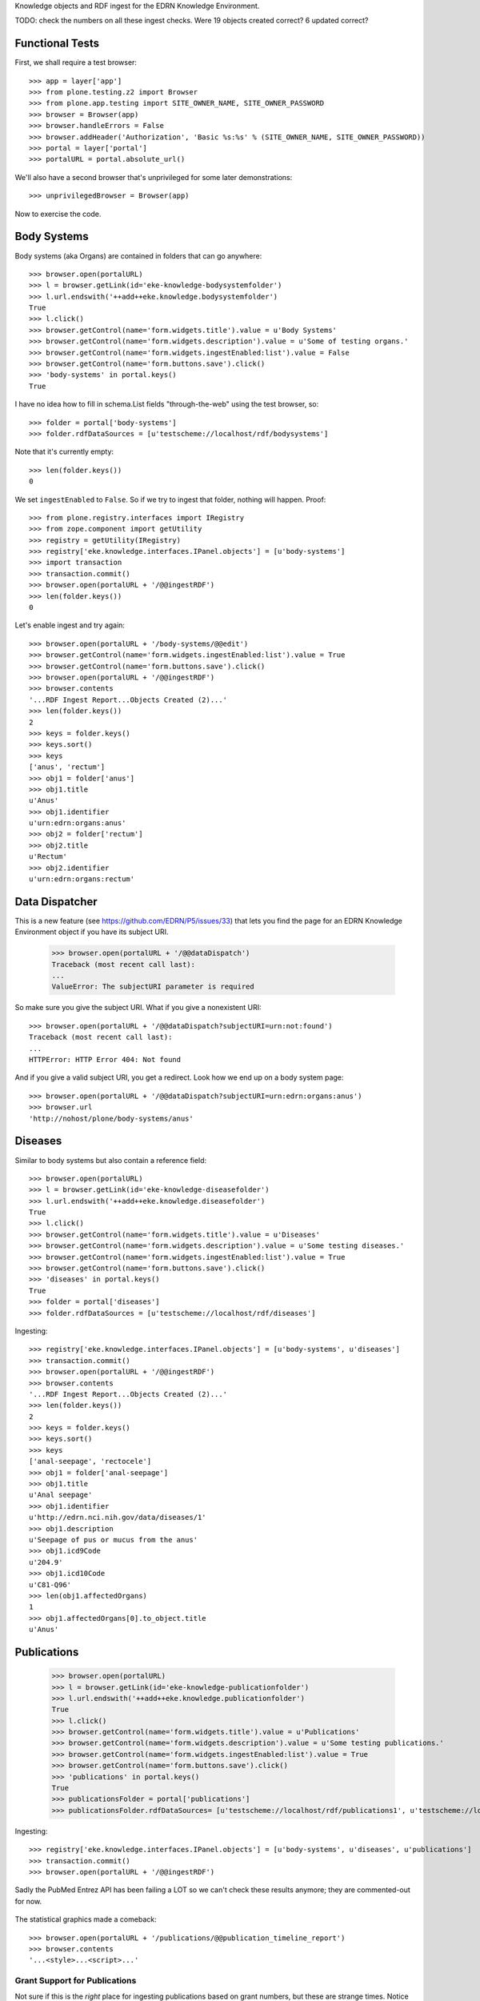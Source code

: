 Knowledge objects and RDF ingest for the EDRN Knowledge Environment.

TODO: check the numbers on all these ingest checks. Were 19 objects created
correct? 6 updated correct?


Functional Tests
================

First, we shall require a test browser:: 

    >>> app = layer['app']
    >>> from plone.testing.z2 import Browser
    >>> from plone.app.testing import SITE_OWNER_NAME, SITE_OWNER_PASSWORD
    >>> browser = Browser(app)
    >>> browser.handleErrors = False
    >>> browser.addHeader('Authorization', 'Basic %s:%s' % (SITE_OWNER_NAME, SITE_OWNER_PASSWORD))
    >>> portal = layer['portal']    
    >>> portalURL = portal.absolute_url()

We'll also have a second browser that's unprivileged for some later
demonstrations::

    >>> unprivilegedBrowser = Browser(app)

Now to exercise the code.


Body Systems
============

Body systems (aka Organs) are contained in folders that can go anywhere::

    >>> browser.open(portalURL)
    >>> l = browser.getLink(id='eke-knowledge-bodysystemfolder')
    >>> l.url.endswith('++add++eke.knowledge.bodysystemfolder')
    True
    >>> l.click()
    >>> browser.getControl(name='form.widgets.title').value = u'Body Systems'
    >>> browser.getControl(name='form.widgets.description').value = u'Some of testing organs.'
    >>> browser.getControl(name='form.widgets.ingestEnabled:list').value = False
    >>> browser.getControl(name='form.buttons.save').click()
    >>> 'body-systems' in portal.keys()
    True

I have no idea how to fill in schema.List fields "through-the-web" using the
test browser, so::

    >>> folder = portal['body-systems']
    >>> folder.rdfDataSources = [u'testscheme://localhost/rdf/bodysystems']

Note that it's currently empty::

    >>> len(folder.keys())
    0

We set ``ingestEnabled`` to ``False``.  So if we try to ingest that folder,
nothing will happen.  Proof::

    >>> from plone.registry.interfaces import IRegistry
    >>> from zope.component import getUtility
    >>> registry = getUtility(IRegistry)
    >>> registry['eke.knowledge.interfaces.IPanel.objects'] = [u'body-systems']
    >>> import transaction
    >>> transaction.commit()
    >>> browser.open(portalURL + '/@@ingestRDF')
    >>> len(folder.keys())
    0

Let's enable ingest and try again::

    >>> browser.open(portalURL + '/body-systems/@@edit')    
    >>> browser.getControl(name='form.widgets.ingestEnabled:list').value = True
    >>> browser.getControl(name='form.buttons.save').click()
    >>> browser.open(portalURL + '/@@ingestRDF')
    >>> browser.contents
    '...RDF Ingest Report...Objects Created (2)...'
    >>> len(folder.keys())
    2
    >>> keys = folder.keys()
    >>> keys.sort()
    >>> keys
    ['anus', 'rectum']
    >>> obj1 = folder['anus']
    >>> obj1.title
    u'Anus'
    >>> obj1.identifier
    u'urn:edrn:organs:anus'
    >>> obj2 = folder['rectum']
    >>> obj2.title
    u'Rectum'
    >>> obj2.identifier
    u'urn:edrn:organs:rectum'


Data Dispatcher
===============

This is a new feature (see https://github.com/EDRN/P5/issues/33) that lets you
find the page for an EDRN Knowledge Environment object if you have its subject
URI.

    >>> browser.open(portalURL + '/@@dataDispatch')
    Traceback (most recent call last):
    ...
    ValueError: The subjectURI parameter is required

So make sure you give the subject URI. What if you give a nonexistent URI::

    >>> browser.open(portalURL + '/@@dataDispatch?subjectURI=urn:not:found')
    Traceback (most recent call last):
    ...
    HTTPError: HTTP Error 404: Not found

And if you give a valid subject URI, you get a redirect. Look how we end up
on a body system page::

    >>> browser.open(portalURL + '/@@dataDispatch?subjectURI=urn:edrn:organs:anus')
    >>> browser.url
    'http://nohost/plone/body-systems/anus'


Diseases
========

Similar to body systems but also contain a reference field::

    >>> browser.open(portalURL)
    >>> l = browser.getLink(id='eke-knowledge-diseasefolder')
    >>> l.url.endswith('++add++eke.knowledge.diseasefolder')
    True
    >>> l.click()
    >>> browser.getControl(name='form.widgets.title').value = u'Diseases'
    >>> browser.getControl(name='form.widgets.description').value = u'Some testing diseases.'
    >>> browser.getControl(name='form.widgets.ingestEnabled:list').value = True
    >>> browser.getControl(name='form.buttons.save').click()
    >>> 'diseases' in portal.keys()
    True
    >>> folder = portal['diseases']
    >>> folder.rdfDataSources = [u'testscheme://localhost/rdf/diseases']

Ingesting::

    >>> registry['eke.knowledge.interfaces.IPanel.objects'] = [u'body-systems', u'diseases']
    >>> transaction.commit()
    >>> browser.open(portalURL + '/@@ingestRDF')
    >>> browser.contents
    '...RDF Ingest Report...Objects Created (2)...'
    >>> len(folder.keys())
    2
    >>> keys = folder.keys()
    >>> keys.sort()
    >>> keys
    ['anal-seepage', 'rectocele']
    >>> obj1 = folder['anal-seepage']
    >>> obj1.title
    u'Anal seepage'
    >>> obj1.identifier
    u'http://edrn.nci.nih.gov/data/diseases/1'
    >>> obj1.description
    u'Seepage of pus or mucus from the anus'
    >>> obj1.icd9Code
    u'204.9'
    >>> obj1.icd10Code
    u'C81-Q96'
    >>> len(obj1.affectedOrgans)
    1
    >>> obj1.affectedOrgans[0].to_object.title
    u'Anus'


Publications
============

    >>> browser.open(portalURL)
    >>> l = browser.getLink(id='eke-knowledge-publicationfolder')
    >>> l.url.endswith('++add++eke.knowledge.publicationfolder')
    True
    >>> l.click()
    >>> browser.getControl(name='form.widgets.title').value = u'Publications'
    >>> browser.getControl(name='form.widgets.description').value = u'Some testing publications.'
    >>> browser.getControl(name='form.widgets.ingestEnabled:list').value = True
    >>> browser.getControl(name='form.buttons.save').click()
    >>> 'publications' in portal.keys()
    True
    >>> publicationsFolder = portal['publications']
    >>> publicationsFolder.rdfDataSources= [u'testscheme://localhost/rdf/publications1', u'testscheme://localhost/rdf/publications2']

Ingesting::

    >>> registry['eke.knowledge.interfaces.IPanel.objects'] = [u'body-systems', u'diseases', u'publications']
    >>> transaction.commit()
    >>> browser.open(portalURL + '/@@ingestRDF')

Sadly the PubMed Entrez API has been failing a LOT so we can't check
these results anymore; they are commented-out for now.

    .. >>> browser.contents
    .. '...RDF Ingest Report...Objects Created (4)...'
    .. >>> len(publicationsFolder.keys())
    .. 4
    .. >>> keys = publicationsFolder.keys()
    .. >>> keys.sort()
    .. >>> keys
    .. ['15613711-evaluation-of-serum-protein-profiling-by', '23585862-early-detection-of-nsclc-with-scfv', '27845339-a-combination-of-muc5ac-and-ca19-9', '28520829-association-between-combined-tmprss2-erg']
    .. >>> publication = publicationsFolder['15613711-evaluation-of-serum-protein-profiling-by']
    .. >>> publication.title
    .. u'Evaluation of serum protein profiling by surface-enhanced laser desorption/ionization time-of-flight mass spectrometry for the detection of prostate cancer: I. Assessment of platform reproducibility.'
    .. >>> authors = list(publication.authors)
    .. >>> authors.sort()
    .. >>> authors
    .. [u'Adam BL', u'Banez LL', u'Bigbee WL', u'Campos D', u'Cazares LH', u'Chan DW', u'Feng Z', u'Grizzle WE', u'Izbicka E', u'Kagan J', u'Malik G', u'McLerran D', u'Moul JW', u'Partin A', u'Prasanna P', u'Rosenzweig J', u'Semmes OJ', u'Sokoll LJ', u'Srivastava S', u'Srivastava S', u'Thompson I', u'Welsh MJ', u'White N', u'Winget M', u'Yasui Y', u'Zhang Z', u'Zhu L']
    .. >>> publication.volume
    .. u'51'
    .. >>> publication.journal
    .. u'Clin. Chem.'
    .. >>> publication.pubMedID
    .. u'15613711'
    .. >>> publication.year
    .. u'2005'
    .. >>> publication.siteID
    .. u'http://edrn.nci.nih.gov/data/sites/815'

The statistical graphics made a comeback::

    >>> browser.open(portalURL + '/publications/@@publication_timeline_report')
    >>> browser.contents
    '...<style>...<script>...'


Grant Support for Publications
------------------------------

Not sure if this is the *right* place for ingesting publications based on
grant numbers, but these are strange times. Notice this field::

    >>> publicationsFolder.grantNumbers = [u'CA214194', u'CA214195']
    >>> transaction.commit()

These act sort of like an additional RDF source, populating the pool of
possible PubMed IDs based on publications supported by the given grant
numbers. Watch what happens when we ingest now::

    >>> publicationsFolder.grantNumbers
    [u'CA214194', u'CA214195']
    >>> browser.open(portalURL + '/@@ingestRDF')

Here again the PubMed Entrez API has been failing so don't bother 

    .. >>> len(publicationsFolder.keys()) >= 10
    .. True
    .. >>> keys = publicationsFolder.keys()
    .. >>> '28716134-detecting-protein-variants-by-mass' in keys
    .. True
    .. >>> publication = publicationsFolder['28716134-detecting-protein-variants-by-mass']
    .. >>> publication.title
    .. u'Detecting protein variants by mass spectrometry: a comprehensive study in cancer cell-lines.'
    .. >>> publication.identifier
    .. u'urn:edrn:knowledge:publication:via-grants:28716134'

Notice the URN-style URI we use for these kinds of publications. Because they
don't come from the DMCC or from BMDB, we have to synthesize our own URI.
(They also will never have site information because only the DMCC curates
that.)


Sites
=====

    >>> browser.open(portalURL)
    >>> l = browser.getLink(id='eke-knowledge-sitefolder')
    >>> l.url.endswith('++add++eke.knowledge.sitefolder')
    True
    >>> l.click()
    >>> browser.getControl(name='form.widgets.title').value = u'Sites'
    >>> browser.getControl(name='form.widgets.description').value = u'Some testing sites.'
    >>> browser.getControl(name='form.widgets.ingestEnabled:list').value = True
    >>> browser.getControl(name='form.buttons.save').click()
    >>> 'sites' in portal.keys()
    True
    >>> sitesFolder = portal['sites']
    >>> sitesFolder.rdfDataSources= [u'testscheme://localhost/rdf/sites']
    >>> sitesFolder.peopleDataSources = [u'testscheme://localhost/rdf/people']

Ingesting::

    >>> registry['eke.knowledge.interfaces.IPanel.objects'] = [u'body-systems', u'diseases', u'publications', u'sites']
    >>> transaction.commit()
    >>> browser.open(portalURL + '/@@ingestRDF')
    >>> browser.contents
    '...RDF Ingest Report...Objects Created (19)...'
    >>> len(sitesFolder.keys())
    2
    >>> keys = sitesFolder.keys()
    >>> keys.sort()
    >>> keys
    ['240-vanderbilt-ingram-cancer-center', '815-h-lee-moffitt-cancer-center-and-research']
    >>> site = sitesFolder['240-vanderbilt-ingram-cancer-center']
    >>> site.identifier
    u'http://edrn.nci.nih.gov/data/sites/240'
    >>> site.dmccSiteID
    u'240'
    >>> site.piName
    u'Massion, Pierre'
    >>> person = site['massion-pierre']
    >>> person.title
    u'Massion, Pierre'
    >>> person.surname
    u'Massion'
    >>> person.givenName
    u'Pierre'
    >>> person.edrnTitle
    u'EDRN Principal Investigator'
    >>> person.phone
    u'555-555-5555'
    >>> person.fax
    u'000-555-1212'
    >>> person.mbox
    u'mailto:pierre.massion@vanderbilt.edu'
    >>> person.accountName
    u'pmassion'

There's not just a PI, there are other people too::

    >>> len(site.keys())
    12
    >>> peopleObjects = list(site.keys())
    >>> peopleObjects.sort()
    >>> peopleObjects
    ['antic-sanja', 'banerjee-priyanka', 'chambliss-katelyn', 'cleary-jaclyn', 'davis-harriet-stratton', 'massion-pierre', 'muterspaugh-anel-w', 'owens-janiqua', 'shah-chirayu', 'spencer-brady', 'sullivan-amy', 'walker-ronald-clark']

And some of those people have positions of (lesser) power::

    >>> len(site.coPrincipalInvestigators)
    2
    >>> coPIs = [i.to_object.title for i in site.coPrincipalInvestigators]
    >>> coPIs.sort()
    >>> coPIs
    [u'Schabath, Matthew', u'Thompson, Zachary']
    >>> site.coInvestigators[0].to_object.title
    u'Shah, Chirayu'
    >>> site.investigators[0].to_object.title
    u'Shah, Chirayu'


Protocols
=========

    >>> browser.open(portalURL)
    >>> l = browser.getLink(id='eke-knowledge-protocolfolder')
    >>> l.url.endswith('++add++eke.knowledge.protocolfolder')
    True
    >>> l.click()
    >>> browser.getControl(name='form.widgets.title').value = u'Protocols'
    >>> browser.getControl(name='form.widgets.description').value = u'Some testing protocols.'
    >>> browser.getControl(name='form.widgets.ingestEnabled:list').value = True
    >>> browser.getControl(name='form.buttons.save').click()
    >>> 'protocols' in portal.keys()
    True
    >>> protocolsFolder = portal['protocols']
    >>> protocolsFolder.rdfDataSources= [u'testscheme://localhost/rdf/protocols']

Ingesting::

    >>> registry['eke.knowledge.interfaces.IPanel.objects'] = [u'body-systems', u'diseases', u'publications', u'sites', u'protocols']
    >>> transaction.commit()
    >>> browser.open(portalURL + '/@@ingestRDF')
    >>> browser.contents
    '...RDF Ingest Report...Objects Created (19)...'
    >>> len(protocolsFolder.keys())
    2
    >>> keys = protocolsFolder.keys()
    >>> keys.sort()
    >>> keys
    ['279-lung-reference-set-a-application-edward', '316-hepatocellular-carcinoma-early-detection']
    >>> protocol = protocolsFolder['279-lung-reference-set-a-application-edward']
    >>> protocol.description
    u'Sticky'


Science Data
============

    >>> browser.open(portalURL)
    >>> l = browser.getLink(id='eke-knowledge-datasetfolder')
    >>> l.url.endswith('++add++eke.knowledge.datasetfolder')
    True
    >>> l.click()
    >>> browser.getControl(name='form.widgets.title').value = u'Datasets'
    >>> browser.getControl(name='form.widgets.description').value = u'Some testing datasets.'
    >>> browser.getControl(name='form.widgets.ingestEnabled:list').value = True
    >>> browser.getControl(name='form.buttons.save').click()
    >>> 'datasets' in portal.keys()
    True
    >>> dataFolder = portal['datasets']
    >>> dataFolder.rdfDataSources= [u'testscheme://localhost/rdf/datasets']

Ingesting::

    >>> registry['eke.knowledge.interfaces.IPanel.objects'] = [u'body-systems', u'diseases', u'publications', u'sites', u'protocols', u'datasets']
    >>> transaction.commit()
    >>> browser.open(portalURL + '/@@ingestRDF')
    >>> browser.contents
    '...RDF Ingest Report...Objects Created (19)...'
    >>> len(dataFolder.keys())
    2
    >>> keys = dataFolder.keys()
    >>> keys.sort()
    >>> keys
    ['gstp1-methylation', 'university-of-pittsburg-ovarian-data']
    >>> dataset = dataFolder['gstp1-methylation']
    >>> dataset.bodySystemName
    u'Prostate'

And the statistical graphics are back::

    >>> browser.open(portalURL + '/datasets/@@dataset_summary_report')
    >>> browser.contents
    '...<style>...<script>...datasetColor...'


Groups
======

First, a folder to hold them all, and in the darkness bind them::

    >>> browser.open(portalURL)
    >>> l = browser.getLink(id='eke-knowledge-collaborationsfolder')
    >>> l.url.endswith('++add++eke.knowledge.collaborationsfolder')
    True
    >>> l.click()
    >>> browser.getControl(name='form.widgets.title').value = u'Collaborative Groups'
    >>> browser.getControl(name='form.widgets.description').value = u'Some testing collaborative groups.'
    >>> browser.getControl(name='form.widgets.ingestEnabled:list').value = True
    >>> browser.getControl(name='form.buttons.save').click()
    >>> browser.open(portalURL + '/collaborative-groups/content_status_modify?workflow_action=publish')
    >>> 'collaborative-groups' in portal.keys()
    True
    >>> collaborationsFolder = portal['collaborative-groups']
    >>> collaborationsFolder.title
    u'Collaborative Groups'
    >>> collaborationsFolder.description
    u'Some testing collaborative groups.'
    >>> collaborationsFolder.ingestEnabled
    True
    >>> collaborationsFolder.rdfDataSources = [u'testscheme://localhost/rdf/committees']
    >>> len(collaborationsFolder.rdfDataSources)
    1
    >>> collaborationsFolder.rdfDataSources[0]
    u'testscheme://localhost/rdf/committees'
    >>> transaction.commit()    


Group Spaces
------------

Now let's try group workspaces::

    >>> browser.open(portalURL + '/collaborative-groups')
    >>> l = browser.getLink(id='eke-knowledge-groupspacefolder')
    >>> l.url.endswith('++add++eke.knowledge.groupspacefolder')
    True
    >>> l.click()
    >>> browser.getControl(name='form.widgets.title').value = u'MySpace'
    >>> browser.getControl(name='form.widgets.description').value = u'A defunct workspace.'
    >>> browser.getControl(name='form.widgets.identifier').value = u'urn:group:myspace'
    >>> browser.getControl(name='form.buttons.save').click()
    >>> browser.open(portalURL + '/collaborative-groups/myspace/content_status_modify?workflow_action=publish')
    >>> browser.open(portalURL + '/collaborative-groups/myspace/index_html/content_status_modify?workflow_action=publish')
    >>> group = collaborationsFolder['myspace']

The index page is automatically created::

    >>> groupIndex = group['index_html']
    >>> from z3c.relationfield import RelationValue
    >>> from zope.intid.interfaces import IIntIds
    >>> from z3c.relationfield import RelationValue
    >>> intIDUtil = getUtility(IIntIds)
    >>> groupIndex.chair = RelationValue(intIDUtil.getId(site['antic-sanja']))
    >>> groupIndex.coChair = RelationValue(intIDUtil.getId(site['banerjee-priyanka']))
    >>> groupIndex.members = [RelationValue(intIDUtil.getId(site[i])) for i in ('spencer-brady', 'sullivan-amy')]
    >>> from zope.lifecycleevent import ObjectModifiedEvent
    >>> from zope.event import notify
    >>> notify(ObjectModifiedEvent(groupIndex))
    >>> transaction.commit()
    >>> groupIndex.chair.to_object.title
    u'Antic, Sanja'
    >>> groupIndex.coChair.to_object.title
    u'Banerjee, Priyanka'
    >>> members = [i.to_object.title for i in groupIndex.members]
    >>> members.sort()
    >>> members
    [u'Spencer, Brady', u'Sullivan, Amy']

Group workspaces—which are folders—should automatically create an index page
that's the default view of the folder, and turn off the right-side portlets::

    >>> 'portal-column-two' in browser.contents
    False
    >>> 'index_html' in group.keys()
    True
    >>> group.getDefaultPage()
    'index_html'

They also let you add various items but use the constrain-types feature to
keep the "index" type off the menu::

    >>> from Products.CMFPlone.interfaces.constrains import ENABLED, IConstrainTypes
    >>> i = IConstrainTypes(group)
    >>> i.getConstrainTypesMode() == ENABLED
    True

At this point I'd want to see if ``i.getImmediatelyAddableTypes()`` was right,
and it works in operation, but here in this test it always returns an empty 
list. Nuts to that.

Well, at least you can comment::

    >>> browser.open(portalURL + '/collaborative-groups/myspace')
    >>> 'Add comment' in browser.contents
    True

But only if you're privileged::

    >>> unprivilegedBrowser.open(portalURL + '/collaborative-groups/myspace')
    >>> 'Add comment' in unprivilegedBrowser.contents
    False

Check out these members::

    >>> browser.contents
    '...Chair...Antic, Sanja...Co-Chair...Banerjee, Priyanka...Members...Spencer, Brady...Sullivan, Amy...'

Plus tabs for the group's stuff::

    >>> overview = browser.contents.index('overviewTab')
    >>> calendar = browser.contents.index('calendarTab')
    >>> documents = browser.contents.index('documentsTab')
    >>> overview < calendar < documents
    True

Since we're logged in, the special note about logging in to view additional
information doesn't appear (eventually)::

    >>> 'If you are a member of this group,' in browser.contents
    False


Collaborative Groups
--------------------

These are group workspaces but linked data::

    >>> browser.open(portalURL + '/collaborative-groups')
    >>> l = browser.getLink(id='eke-knowledge-collaborativegroupfolder')
    >>> l.url.endswith('++add++eke.knowledge.collaborativegroupfolder')
    True
    >>> l.click()
    >>> browser.getControl(name='form.widgets.title').value = u'Guts'
    >>> browser.getControl(name='form.widgets.description').value = u'The guts collaborative group.'
    >>> browser.getControl(name='form.widgets.identifier').value = u'urn:group:guts'
    >>> browser.getControl(name='form.buttons.save').click()
    >>> browser.open(portalURL + '/collaborative-groups/guts/content_status_modify?workflow_action=publish')
    >>> browser.open(portalURL + '/collaborative-groups/guts/index_html/content_status_modify?workflow_action=publish')
    >>> group = collaborationsFolder['guts']    

Just like group spaces, the index page is automatically created::

    >>> groupIndex = group['index_html']
    >>> from z3c.relationfield import RelationValue
    >>> from zope.intid.interfaces import IIntIds
    >>> from z3c.relationfield import RelationValue
    >>> intIDUtil = getUtility(IIntIds)
    >>> groupIndex.chair = RelationValue(intIDUtil.getId(site['antic-sanja']))
    >>> groupIndex.coChair = RelationValue(intIDUtil.getId(site['banerjee-priyanka']))
    >>> groupIndex.members = [RelationValue(intIDUtil.getId(site[i])) for i in ('spencer-brady', 'sullivan-amy')]
    >>> groupIndex.biomarkers = []
    >>> groupIndex.protocols = [RelationValue(intIDUtil.getId(protocolsFolder[i])) for i in protocolsFolder.keys()]
    >>> groupIndex.datasets = [RelationValue(intIDUtil.getId(dataFolder[i])) for i in dataFolder.keys()]
    >>> from zope.lifecycleevent import ObjectModifiedEvent
    >>> from zope.event import notify
    >>> notify(ObjectModifiedEvent(groupIndex))
    >>> transaction.commit()
    >>> groupIndex.chair.to_object.title
    u'Antic, Sanja'
    >>> groupIndex.coChair.to_object.title
    u'Banerjee, Priyanka'
    >>> members = [i.to_object.title for i in groupIndex.members]
    >>> members.sort()
    >>> members
    [u'Spencer, Brady', u'Sullivan, Amy']
    >>> groupIndex.biomarkers
    []
    >>> groupProtocols = [i.to_object.title for i in groupIndex.protocols]
    >>> groupProtocols.sort()
    >>> groupProtocols
    [u'Hepatocellular carcinoma Early Detection Strategy study', u'Lung Reference Set A Application:  Edward Hirschowitz - University of Kentucky (2009)']
    >>> groupDatasets = [i.to_object.title for i in groupIndex.datasets]
    >>> groupDatasets.sort()
    >>> groupDatasets
    [u'GSTP1 Methylation', u'University of Pittsburg Ovarian Data']

It's also set as the display for the collaborative group::

    >>> 'index_html' in group.keys()
    True
    >>> group.getDefaultPage()
    'index_html'

And we also make room::

    >>> 'portal-column-two' in browser.contents
    False

Also like plain group spaces, it uses the constrain-types feature to keep the
"index" type off the menu::

    >>> from Products.CMFPlone.interfaces.constrains import ENABLED, IConstrainTypes
    >>> i = IConstrainTypes(group)
    >>> i.getConstrainTypesMode() == ENABLED
    True

And you can comment::

    >>> browser.open(portalURL + '/collaborative-groups/guts')
    >>> 'Add comment' in browser.contents
    True

But only if you're privileged::

    >>> unprivilegedBrowser.open(portalURL + '/collaborative-groups/guts')
    >>> 'Add comment' in unprivilegedBrowser.contents
    False

And there are members::

    >>> browser.contents
    '...Chair...Antic, Sanja...Co-Chair...Banerjee, Priyanka...Members...Spencer, Brady...Sullivan, Amy...'

And space for stuff:

    >>> overview = browser.contents.index('overviewTab')
    >>> biomarkers = browser.contents.index('biomarkersTab')
    >>> protocols = browser.contents.index('protocolsTab')
    >>> data = browser.contents.index('dataTab')
    >>> calendar = browser.contents.index('calendarTab')
    >>> documents = browser.contents.index('documentsTab')
    >>> overview < biomarkers < protocols < data < calendar < documents
    True

Note also that, due to lack of room, we've combined Projects and Protocols::

    >>> browser.contents
    '...Projects/Protocols...'


Committees RDF
--------------

Note that there's RDF ingest for the ``eke.knowledge.collaborationsfolder``::

    >>> registry['eke.knowledge.interfaces.IPanel.objects'] = [u'body-systems', u'diseases', u'publications', u'sites', u'protocols', u'datasets', u'collaborative-groups']
    >>> transaction.commit()
    >>> browser.open(portalURL + '/@@ingestRDF')
    >>> browser.contents
    '...Objects Created (37)...'


Miscellaneous Resources
=======================

    >>> browser.open(portalURL)
    >>> l = browser.getLink(id='eke-knowledge-resourcefolder')
    >>> l.url.endswith('++add++eke.knowledge.resourcefolder')
    True
    >>> l.click()
    >>> browser.getControl(name='form.widgets.title').value = u'Resources'
    >>> browser.getControl(name='form.widgets.description').value = u'Some testing resources.'
    >>> browser.getControl(name='form.widgets.ingestEnabled:list').value = True
    >>> browser.getControl(name='form.buttons.save').click()
    >>> 'resources' in portal.keys()
    True
    >>> resourcesFolder = portal['resources']
    >>> resourcesFolder.rdfDataSources= [u'testscheme://localhost/rdf/resources']

Ingesting::

    >>> registry['eke.knowledge.interfaces.IPanel.objects'] = [u'body-systems', u'diseases', u'publications', u'sites', u'protocols', u'datasets', u'collaborative-groups', u'resources']
    >>> transaction.commit()
    >>> browser.open(portalURL + '/@@ingestRDF')

Yet again, Entrez PubMed API screws us up.

    .. >>> browser.contents
    .. '...RDF Ingest Report...Objects Created (19)...Objects Updated (22)...'

    >>> len(resourcesFolder.keys())
    2
    >>> keys = resourcesFolder.keys()
    >>> keys.sort()
    >>> keys
    ['http-google-com', 'http-yahoo-com']
    >>> resource = resourcesFolder['http-google-com']
    >>> resource.title
    u'A search engine'
    >>> resource.identifier
    u'http://google.com/'

Note that it's properly hyperlinked too::

    >>> browser.open(portalURL + '/resources/http-google-com')
    >>> browser.contents
    '...href="http://google.com/"...'


Biomarkers
==========

    >>> browser.open(portalURL)
    >>> l = browser.getLink(id='eke-knowledge-biomarkerfolder')
    >>> l.url.endswith('++add++eke.knowledge.biomarkerfolder')
    True
    >>> l.click()
    >>> browser.getControl(name='form.widgets.title').value = u'Biomarkers'
    >>> browser.getControl(name='form.widgets.description').value = u'Some testing biomarkers.'
    >>> browser.getControl(name='form.widgets.ingestEnabled:list').value = True
    >>> browser.getControl(name='form.widgets.bmoDataSource').value = u'testscheme://localhost/rdf/biomarker-organs-a'
    >>> browser.getControl(name='form.widgets.bmuDataSource').value = u'testscheme://localhost/rdf/bmu'
    >>> browser.getControl(name='form.widgets.idDataSource').value = u'https://edrn.jpl.nasa.gov/cancerdataexpo/idsearch'
    >>> browser.getControl(name='form.buttons.save').click()
    >>> 'biomarkers' in portal.keys()
    True
    >>> biomarkersFolder = portal['biomarkers']
    >>> biomarkersFolder.rdfDataSources = [u'testscheme://localhost/rdf/biomarker-a']
    >>> transaction.commit()

Before ingesting, let's make sure the types work, like the folder we just made::

    >>> biomarkersFolder.title
    u'Biomarkers'
    >>> biomarkersFolder.description
    u'Some testing biomarkers.'
    >>> biomarkersFolder.ingestEnabled
    True
    >>> biomarkersFolder.rdfDataSources
    [u'testscheme://localhost/rdf/biomarker-a']
    >>> biomarkersFolder.bmoDataSource
    u'testscheme://localhost/rdf/biomarker-organs-a'
    >>> biomarkersFolder.bmuDataSource
    u'testscheme://localhost/rdf/bmu'
    >>> biomarkersFolder.idDataSource
    u'https://edrn.jpl.nasa.gov/cancerdataexpo/idsearch'

These folders contain biomarkers (both elemental and panel)::

    >>> browser.open(portalURL + '/biomarkers')
    >>> l = browser.getLink(id='eke-knowledge-elementalbiomarker')
    >>> l.url.endswith('++add++eke.knowledge.elementalbiomarker')
    True
    >>> l.click()
    >>> browser.getControl(name='form.widgets.biomarkerType').value = u'Sticky'
    >>> browser.getControl(name='form.widgets.shortName').value = u'SHRT'
    >>> browser.getControl(name='form.widgets.hgncName').value = u'SHRT-1'
    >>> browser.getControl(name='form.widgets.bmAliases').value = u'ST-1\nST-2'
    >>> browser.getControl(name='form.widgets.indicatedBodySystems').value = u'Anus\nRectum'
    >>> browser.getControl(name='form.widgets.accessGroups').value = u'urn:group-1\nurn:group-2'
    >>> browser.getControl(name='form.widgets.geneName').value = u'Eugene'
    >>> browser.getControl(name='form.widgets.uniProtAC').value = u'Accession Two'
    >>> browser.getControl(name='form.widgets.mutCount').value = u'123'
    >>> browser.getControl(name='form.widgets.pmidCount').value = u'456'
    >>> browser.getControl(name='form.widgets.cancerDOCount').value = u'789'
    >>> browser.getControl(name='form.widgets.affProtFuncSiteCount').value = u'10'
    >>> browser.getControl(name='form.widgets.qaState').value = u'Excellent'
    >>> browser.getControl(name='form.widgets.datasets').value = u'data-1\ndata-2'
    >>> browser.getControl(name='form.widgets.title').value = u'Sticky Biomarker'
    >>> browser.getControl(name='form.widgets.description').value = u'Careful, this one is sticky.'
    >>> browser.getControl(name='form.widgets.identifier').value = u'urn:biomarker:sticky'
    >>> browser.getControl(name='form.buttons.save').click()
    >>> 'sticky-biomarker' in biomarkersFolder.keys()
    True
    >>> biomarker = biomarkersFolder['sticky-biomarker']

Now let's link it up::

    >>> from zope.component import getUtility
    >>> from zope.intid.interfaces import IIntIds
    >>> from z3c.relationfield import RelationValue
    >>> intIDUtil = getUtility(IIntIds)
    >>> protocolRVs = [RelationValue(intIDUtil.getId(obj)) for (identifier, obj) in protocolsFolder.contentItems()]
    >>> pubRVs = [RelationValue(intIDUtil.getId(obj)) for (identifier, obj) in publicationsFolder.contentItems()]
    >>> biomarker.protocols, biomarker.publications = protocolRVs, pubRVs
    >>> from zope.lifecycleevent import ObjectModifiedEvent
    >>> from zope.event import notify
    >>> notify(ObjectModifiedEvent(biomarker))

And check it out::

    >>> biomarker.biomarkerType
    u'Sticky'
    >>> biomarker.shortName
    u'SHRT'
    >>> biomarker.hgncName
    u'SHRT-1'
    >>> linkedProtocols = [i.to_path for i in biomarker.protocols]
    >>> linkedProtocols.sort()
    >>> linkedProtocols
    ['/plone/protocols/279-lung-reference-set-a-application-edward', '/plone/protocols/316-hepatocellular-carcinoma-early-detection']
    >>> linkedPubs = [i.to_path for i in biomarker.publications]

Again, Entrez PubMed API means we can't check this.

    .. >>> len(linkedPubs) >= 9 
    .. True

Child objects work too::

    >>> browser.open(portalURL + '/biomarkers/sticky-biomarker')
    >>> l = browser.getLink(id='eke-knowledge-biomarkerbodysystem')
    >>> l.url.endswith('++add++eke.knowledge.biomarkerbodysystem')
    True
    >>> l.click()
    >>> browser.getControl(name='form.widgets.title').value = u'Colon'
    >>> browser.getControl(name='form.widgets.description').value = u'Longish organ.'
    >>> browser.getControl(name='form.widgets.identifier').value = u'urn:biomarker:sticky:colon'
    >>> browser.getControl(name='form.widgets.qaState').value = u'High'
    >>> browser.getControl(name='form.widgets.phase').value = u'Laservision'
    >>> browser.getControl(name='form.widgets.performanceComment').value = u'Oh yeah baby.'
    >>> browser.getControl(name='form.buttons.save').click()
    >>> 'colon' in biomarker.keys()
    True
    >>> biomarkerBodySystem = biomarker['colon']
    >>> biomarkerBodySystem.protocols = protocolRVs
    >>> biomarkerBodySystem.publications = pubRVs
    >>> notify(ObjectModifiedEvent(biomarkerBodySystem))

Did it work?

    >>> biomarkerBodySystem.qaState
    u'High'
    >>> biomarkerBodySystem.phase
    u'Laservision'
    >>> biomarkerBodySystem.performanceComment
    u'Oh yeah baby.'
    >>> linkedProtocols = [i.to_path for i in biomarkerBodySystem.protocols]
    >>> linkedProtocols.sort()
    >>> linkedProtocols
    ['/plone/protocols/279-lung-reference-set-a-application-edward', '/plone/protocols/316-hepatocellular-carcinoma-early-detection']
    >>> linkedPubs = [i.to_path for i in biomarkerBodySystem.publications]
    >>> len(linkedPubs) >= 9
    True

But it can have child objects too::

    >>> browser.open(portalURL + '/biomarkers/sticky-biomarker/colon')
    >>> l = browser.getLink(id='eke-knowledge-bodysystemstudy')
    >>> l.url.endswith('++add++eke.knowledge.bodysystemstudy')
    True
    >>> l.click()
    >>> browser.getControl(name='form.widgets.decisionRule').value = u'It rules all right.'
    >>> browser.getControl(name='form.widgets.title').value = u'Colon Study'
    >>> browser.getControl(name='form.widgets.description').value = u'A deep study of the colon.'
    >>> browser.getControl(name='form.widgets.identifier').value = u'urn:biomarker:sticky:colon:colon-study'
    >>> browser.getControl(name='form.buttons.save').click()
    >>> 'colon-study' in biomarkerBodySystem.keys()
    True
    >>> bodySystemStudy = biomarkerBodySystem['colon-study']
    >>> myProtocolRV, otherProtocolRVs = protocolRVs[0], protocolRVs[1:]
    >>> bodySystemStudy.protocol = myProtocolRV
    >>> bodySystemStudy.protocols = otherProtocolRVs
    >>> bodySystemStudy.publications = pubRVs
    >>> notify(ObjectModifiedEvent(bodySystemStudy))

Working? Yes::

    >>> bodySystemStudy.decisionRule
    u'It rules all right.'
    >>> bodySystemStudy.title
    u'Colon Study'
    >>> bodySystemStudy.protocol.to_path
    '/plone/protocols/279-lung-reference-set-a-application-edward'
    >>> linkedProtocols = [i.to_path for i in bodySystemStudy.protocols]
    >>> linkedProtocols.sort()
    >>> linkedProtocols
    ['/plone/protocols/316-hepatocellular-carcinoma-early-detection']
    >>> linkedPubs = [i.to_path for i in bodySystemStudy.publications]
    >>> len(linkedPubs) > 9
    True

Oh but we're not done::

    >>> browser.open(portalURL + '/biomarkers/sticky-biomarker/colon/colon-study')
    >>> l = browser.getLink(id='eke-knowledge-studystatistics')
    >>> l.url.endswith('++add++eke.knowledge.studystatistics')
    True
    >>> l.click()
    >>> browser.getControl(name='form.widgets.title').value = u'Statistics for the Colon Study Part 1'
    >>> browser.getControl(name='form.widgets.description').value = u'See the title.'
    >>> browser.getControl(name='form.widgets.identifier').value = u'urn:biomarker:sticky:colon:colon-study:stat-1'
    >>> browser.getControl(name='form.widgets.sensitivity').value = u'12.3'
    >>> browser.getControl(name='form.widgets.specificity').value = u'3.45'
    >>> browser.getControl(name='form.widgets.npv').value = u'5.67'
    >>> browser.getControl(name='form.widgets.ppv').value = u'7.89'
    >>> browser.getControl(name='form.widgets.prevalence').value = u'0.95'
    >>> browser.getControl(name='form.widgets.details').value = u'Quite sticky results indeed.'
    >>> browser.getControl(name='form.widgets.specificAssayType').value = u'The sticky type.'
    >>> browser.getControl(name='form.buttons.save').click()
    >>> 'statistics-for-the-colon-study-part-1' in bodySystemStudy.keys()
    True
    >>> stats = bodySystemStudy['statistics-for-the-colon-study-part-1']
    >>> stats.title
    u'Statistics for the Colon Study Part 1'
    >>> stats.description
    u'See the title.'
    >>> stats.identifier
    u'urn:biomarker:sticky:colon:colon-study:stat-1'
    >>> stats.sensitivity
    u'12.3'
    >>> stats.specificity
    u'3.45'
    >>> stats.npv
    u'5.67'
    >>> stats.ppv
    u'7.89'
    >>> stats.prevalence
    u'0.95'
    >>> stats.details
    u'Quite sticky results indeed.'
    >>> stats.specificAssayType
    u'The sticky type.'

OK that's enough. RDF is the order of the day::

    >>> registry['eke.knowledge.interfaces.IPanel.objects'] = [u'biomarkers']
    >>> transaction.commit()
    >>> browser.open(portalURL + '/@@ingestRDF')
    >>> browser.contents
    '...RDF Ingest Report...Objects Created (2)...'
    >>> len(biomarkersFolder.keys())
    2
    >>> keys = biomarkersFolder.keys()
    >>> keys.sort()
    >>> keys
    ['apg1', 'panel-1']
    >>> a1 = biomarkersFolder['apg1']
    >>> a1.title
    u'Apogee 1'
    >>> a1.hgncName
    u'APG1'
    >>> a1.description
    u'A sticky bio-marker.'
    >>> a1.shortName
    u'A1'
    >>> a1.collaborativeGroup
    [u'G.I. and Other Associated Cancers Research Group']
    >>> u'Approach' in a1.bmAliases, u'Advent' in a1.bmAliases, u'Bigo' in a1.bmAliases
    (True, True, True)
    >>> a1.biomarkerType
    u'Colloidal'
    >>> a1.identifier
    u'http://edrn/bmdb/a1'
    >>> a1.publications[0].to_object.title
    u'Evaluation of serum protein profiling by surface-enhanced laser desorption/ionization time-of-flight mass spectrometry for the detection of prostate cancer: I. Assessment of platform reproducibility.'
    >>> a1.resources[0].to_object.title
    u'A web index'
    >>> a1.datasets[0].to_object.title
    u'GSTP1 Methylation'
    >>> a1.qaState
    u'Accepted'
    >>> o1 = a1['rectum']
    >>> o1.title
    u'Rectum'
    >>> o1.description
    u'Action on the rectum is amazing.'
    >>> o1.performanceComment
    u'The biomarker failed to perform as expected.'
    >>> o1.bodySystem.to_object.title
    u'Rectum'
    >>> o1.cliaCertification
    True
    >>> o1.fdaCertification
    False
    >>> o1.phase
    u'1'
    >>> o1.qaState
    u'Accepted'
    >>> o1.identifier
    u'http://edrn/bmdb/a1/o1'
    >>> o1.publications[0].to_object.title
    u'Evaluation of serum protein profiling by surface-enhanced laser desorption/ionization time-of-flight mass spectrometry for the detection of prostate cancer: I. Assessment of platform reproducibility.'
    >>> o1.keys()
    ['lung-reference-set-a-application-edward-hirschowitz-university-of-kentucky-2009']
    >>> s1 = o1['lung-reference-set-a-application-edward-hirschowitz-university-of-kentucky-2009']
    >>> s1.protocol.to_object.title
    u'Lung Reference Set A Application:  Edward Hirschowitz - University of Kentucky (2009)'
    >>> s1.decisionRule
    u'A sample decision rule'
    >>> s1.phase
    u'1'
    >>> for i in s1.objectIds():
    ...     stats = s1[i]
    ...     stats.sensitivity in (u'1.0', u'6.0')
    ...     True
    ...     stats.specificity in (u'2.0', u'7.0')
    ...     True
    ...     stats.npv in (u'4.0', u'9.0')
    ...     True
    ...     stats.ppv in (u'5.0', u'10.0')
    ...     True
    ...     stats.prevalence in (u'3.0', u'8.0')
    ...     True
    ...     stats.details in ('The first one', 'The second two')
    ...     True
    ...     stats.specificAssayType == 'Sample specific assay type details'
    True
    True
    True
    True
    True
    True
    True
    True
    True
    True
    True
    True
    True
    True
    True
    True
    True
    True
    True
    True
    True
    True
    True
    True
    True
    True
    >>> panel = biomarkersFolder['panel-1']
    >>> panel.title
    u'Panel 1'
    >>> panel.shortName
    u'P1'
    >>> panel.identifier
    u'http://edrn/bmdb/p1'
    >>> panel.description
    u'A very sticky panel.'
    >>> panel.members[0].to_object.title
    u'Apogee 1'

Ingesting also links protocols to biomarkers::

    >>> browser.open(portalURL + '/protocols/279-lung-reference-set-a-application-edward')
    >>> browser.contents
    '...Biomarkers:...Apogee 1...'


.. These will come later
    .. >>> a1.geneName
    .. u'APG1'
    .. >>> a1.uniProtAC
    .. u'P18847'
    .. >>> a1.mutCount
    .. u'12'
    .. >>> a1.pmidCount
    .. u'8'
    .. >>> a1.cancerDOCount
    .. u'11'
    .. >>> a1.affProtFuncSiteCount
    .. '0'


After all this testing, the ``collaborativeGroup`` index should hae quite a
few values by now::

    >>> import plone.api
    >>> catalog = plone.api.portal.get_tool('portal_catalog')
    >>> groupValues = list(catalog.uniqueValuesFor('collaborativeGroup'))
    >>> groupValues.sort()
    >>> groupValues
    [u'Breast/GYN', u'G.I. and Other Associated Cancers Research Group', u'Lung and Upper Aerodigestive Cancers Research Group', u'Prostate and Urologic']


